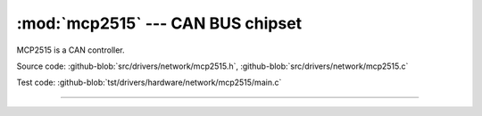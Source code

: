 :mod:`mcp2515` --- CAN BUS chipset
==================================

.. module:: mcp2515
   :synopsis: CAN BUS chipset.

MCP2515 is a CAN controller.
              
.. image:: ../../../images/drivers/mcp2515-can-bus-module-board-tja1050-receiver.jpg
   :width: 50%
   :target: ../../../_images/mcp2515-can-bus-module-board-tja1050-receiver.jpg

Source code: :github-blob:`src/drivers/network/mcp2515.h`, :github-blob:`src/drivers/network/mcp2515.c`

Test code: :github-blob:`tst/drivers/hardware/network/mcp2515/main.c`

----------------------------------------------

.. doxygenfile:: drivers/network/mcp2515.h
   :project: simba
